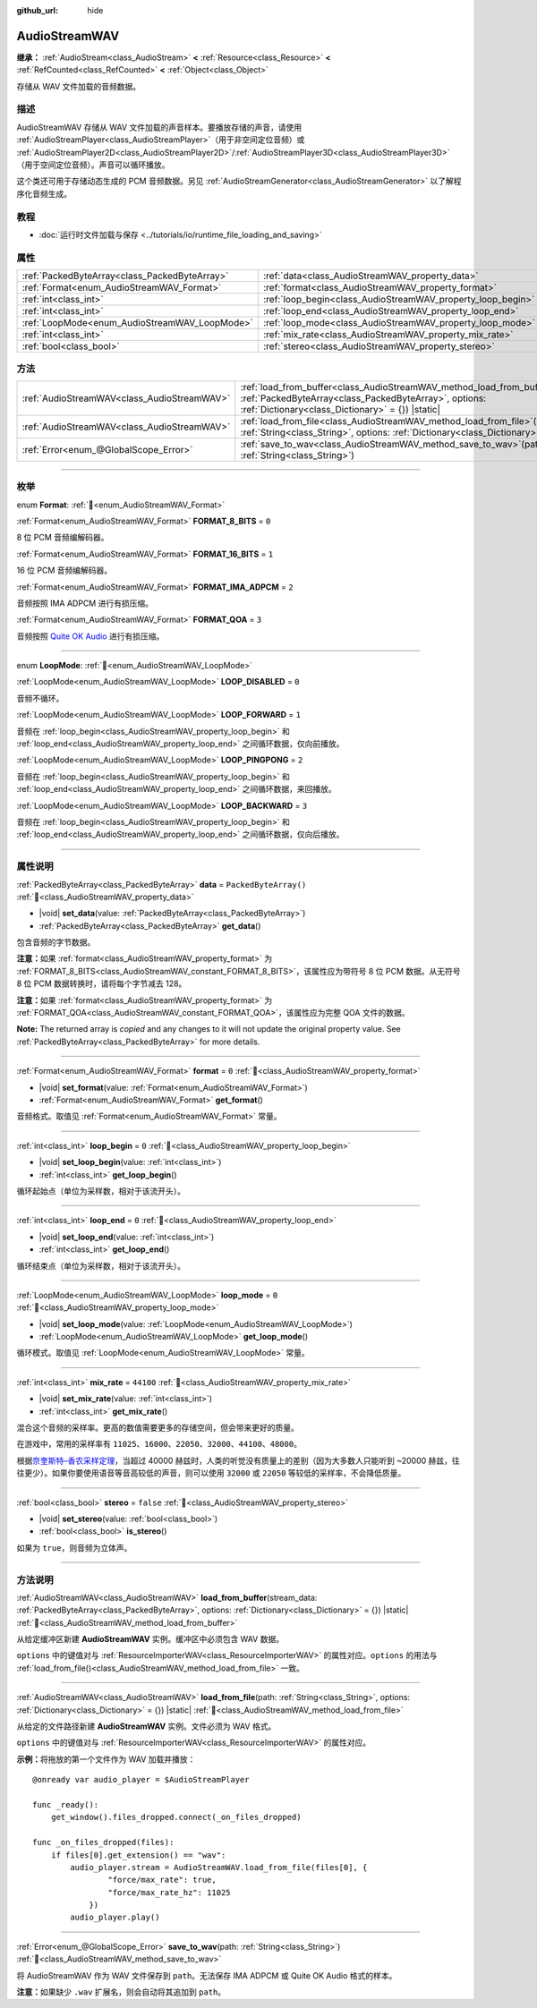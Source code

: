 :github_url: hide

.. DO NOT EDIT THIS FILE!!!
.. Generated automatically from Godot engine sources.
.. Generator: https://github.com/godotengine/godot/tree/4.4/doc/tools/make_rst.py.
.. XML source: https://github.com/godotengine/godot/tree/4.4/doc/classes/AudioStreamWAV.xml.

.. _class_AudioStreamWAV:

AudioStreamWAV
==============

**继承：** :ref:`AudioStream<class_AudioStream>` **<** :ref:`Resource<class_Resource>` **<** :ref:`RefCounted<class_RefCounted>` **<** :ref:`Object<class_Object>`

存储从 WAV 文件加载的音频数据。

.. rst-class:: classref-introduction-group

描述
----

AudioStreamWAV 存储从 WAV 文件加载的声音样本。要播放存储的声音，请使用 :ref:`AudioStreamPlayer<class_AudioStreamPlayer>`\ （用于非空间定位音频）或 :ref:`AudioStreamPlayer2D<class_AudioStreamPlayer2D>`/:ref:`AudioStreamPlayer3D<class_AudioStreamPlayer3D>`\ （用于空间定位音频）。声音可以循环播放。

这个类还可用于存储动态生成的 PCM 音频数据。另见 :ref:`AudioStreamGenerator<class_AudioStreamGenerator>` 以了解程序化音频生成。

.. rst-class:: classref-introduction-group

教程
----

- :doc:`运行时文件加载与保存 <../tutorials/io/runtime_file_loading_and_saving>`

.. rst-class:: classref-reftable-group

属性
----

.. table::
   :widths: auto

   +-----------------------------------------------+-------------------------------------------------------------+-----------------------+
   | :ref:`PackedByteArray<class_PackedByteArray>` | :ref:`data<class_AudioStreamWAV_property_data>`             | ``PackedByteArray()`` |
   +-----------------------------------------------+-------------------------------------------------------------+-----------------------+
   | :ref:`Format<enum_AudioStreamWAV_Format>`     | :ref:`format<class_AudioStreamWAV_property_format>`         | ``0``                 |
   +-----------------------------------------------+-------------------------------------------------------------+-----------------------+
   | :ref:`int<class_int>`                         | :ref:`loop_begin<class_AudioStreamWAV_property_loop_begin>` | ``0``                 |
   +-----------------------------------------------+-------------------------------------------------------------+-----------------------+
   | :ref:`int<class_int>`                         | :ref:`loop_end<class_AudioStreamWAV_property_loop_end>`     | ``0``                 |
   +-----------------------------------------------+-------------------------------------------------------------+-----------------------+
   | :ref:`LoopMode<enum_AudioStreamWAV_LoopMode>` | :ref:`loop_mode<class_AudioStreamWAV_property_loop_mode>`   | ``0``                 |
   +-----------------------------------------------+-------------------------------------------------------------+-----------------------+
   | :ref:`int<class_int>`                         | :ref:`mix_rate<class_AudioStreamWAV_property_mix_rate>`     | ``44100``             |
   +-----------------------------------------------+-------------------------------------------------------------+-----------------------+
   | :ref:`bool<class_bool>`                       | :ref:`stereo<class_AudioStreamWAV_property_stereo>`         | ``false``             |
   +-----------------------------------------------+-------------------------------------------------------------+-----------------------+

.. rst-class:: classref-reftable-group

方法
----

.. table::
   :widths: auto

   +---------------------------------------------+-------------------------------------------------------------------------------------------------------------------------------------------------------------------------------------------------------+
   | :ref:`AudioStreamWAV<class_AudioStreamWAV>` | :ref:`load_from_buffer<class_AudioStreamWAV_method_load_from_buffer>`\ (\ stream_data\: :ref:`PackedByteArray<class_PackedByteArray>`, options\: :ref:`Dictionary<class_Dictionary>` = {}\ ) |static| |
   +---------------------------------------------+-------------------------------------------------------------------------------------------------------------------------------------------------------------------------------------------------------+
   | :ref:`AudioStreamWAV<class_AudioStreamWAV>` | :ref:`load_from_file<class_AudioStreamWAV_method_load_from_file>`\ (\ path\: :ref:`String<class_String>`, options\: :ref:`Dictionary<class_Dictionary>` = {}\ ) |static|                              |
   +---------------------------------------------+-------------------------------------------------------------------------------------------------------------------------------------------------------------------------------------------------------+
   | :ref:`Error<enum_@GlobalScope_Error>`       | :ref:`save_to_wav<class_AudioStreamWAV_method_save_to_wav>`\ (\ path\: :ref:`String<class_String>`\ )                                                                                                 |
   +---------------------------------------------+-------------------------------------------------------------------------------------------------------------------------------------------------------------------------------------------------------+

.. rst-class:: classref-section-separator

----

.. rst-class:: classref-descriptions-group

枚举
----

.. _enum_AudioStreamWAV_Format:

.. rst-class:: classref-enumeration

enum **Format**: :ref:`🔗<enum_AudioStreamWAV_Format>`

.. _class_AudioStreamWAV_constant_FORMAT_8_BITS:

.. rst-class:: classref-enumeration-constant

:ref:`Format<enum_AudioStreamWAV_Format>` **FORMAT_8_BITS** = ``0``

8 位 PCM 音频编解码器。

.. _class_AudioStreamWAV_constant_FORMAT_16_BITS:

.. rst-class:: classref-enumeration-constant

:ref:`Format<enum_AudioStreamWAV_Format>` **FORMAT_16_BITS** = ``1``

16 位 PCM 音频编解码器。

.. _class_AudioStreamWAV_constant_FORMAT_IMA_ADPCM:

.. rst-class:: classref-enumeration-constant

:ref:`Format<enum_AudioStreamWAV_Format>` **FORMAT_IMA_ADPCM** = ``2``

音频按照 IMA ADPCM 进行有损压缩。

.. _class_AudioStreamWAV_constant_FORMAT_QOA:

.. rst-class:: classref-enumeration-constant

:ref:`Format<enum_AudioStreamWAV_Format>` **FORMAT_QOA** = ``3``

音频按照 `Quite OK Audio <https://qoaformat.org/>`__ 进行有损压缩。

.. rst-class:: classref-item-separator

----

.. _enum_AudioStreamWAV_LoopMode:

.. rst-class:: classref-enumeration

enum **LoopMode**: :ref:`🔗<enum_AudioStreamWAV_LoopMode>`

.. _class_AudioStreamWAV_constant_LOOP_DISABLED:

.. rst-class:: classref-enumeration-constant

:ref:`LoopMode<enum_AudioStreamWAV_LoopMode>` **LOOP_DISABLED** = ``0``

音频不循环。

.. _class_AudioStreamWAV_constant_LOOP_FORWARD:

.. rst-class:: classref-enumeration-constant

:ref:`LoopMode<enum_AudioStreamWAV_LoopMode>` **LOOP_FORWARD** = ``1``

音频在 :ref:`loop_begin<class_AudioStreamWAV_property_loop_begin>` 和 :ref:`loop_end<class_AudioStreamWAV_property_loop_end>` 之间循环数据，仅向前播放。

.. _class_AudioStreamWAV_constant_LOOP_PINGPONG:

.. rst-class:: classref-enumeration-constant

:ref:`LoopMode<enum_AudioStreamWAV_LoopMode>` **LOOP_PINGPONG** = ``2``

音频在 :ref:`loop_begin<class_AudioStreamWAV_property_loop_begin>` 和 :ref:`loop_end<class_AudioStreamWAV_property_loop_end>` 之间循环数据，来回播放。

.. _class_AudioStreamWAV_constant_LOOP_BACKWARD:

.. rst-class:: classref-enumeration-constant

:ref:`LoopMode<enum_AudioStreamWAV_LoopMode>` **LOOP_BACKWARD** = ``3``

音频在 :ref:`loop_begin<class_AudioStreamWAV_property_loop_begin>` 和 :ref:`loop_end<class_AudioStreamWAV_property_loop_end>` 之间循环数据，仅向后播放。

.. rst-class:: classref-section-separator

----

.. rst-class:: classref-descriptions-group

属性说明
--------

.. _class_AudioStreamWAV_property_data:

.. rst-class:: classref-property

:ref:`PackedByteArray<class_PackedByteArray>` **data** = ``PackedByteArray()`` :ref:`🔗<class_AudioStreamWAV_property_data>`

.. rst-class:: classref-property-setget

- |void| **set_data**\ (\ value\: :ref:`PackedByteArray<class_PackedByteArray>`\ )
- :ref:`PackedByteArray<class_PackedByteArray>` **get_data**\ (\ )

包含音频的字节数据。

\ **注意：**\ 如果 :ref:`format<class_AudioStreamWAV_property_format>` 为 :ref:`FORMAT_8_BITS<class_AudioStreamWAV_constant_FORMAT_8_BITS>`\ ，该属性应为带符号 8 位 PCM 数据。从无符号 8 位 PCM 数据转换时，请将每个字节减去 128。

\ **注意：**\ 如果 :ref:`format<class_AudioStreamWAV_property_format>` 为 :ref:`FORMAT_QOA<class_AudioStreamWAV_constant_FORMAT_QOA>`\ ，该属性应为完整 QOA 文件的数据。

**Note:** The returned array is *copied* and any changes to it will not update the original property value. See :ref:`PackedByteArray<class_PackedByteArray>` for more details.

.. rst-class:: classref-item-separator

----

.. _class_AudioStreamWAV_property_format:

.. rst-class:: classref-property

:ref:`Format<enum_AudioStreamWAV_Format>` **format** = ``0`` :ref:`🔗<class_AudioStreamWAV_property_format>`

.. rst-class:: classref-property-setget

- |void| **set_format**\ (\ value\: :ref:`Format<enum_AudioStreamWAV_Format>`\ )
- :ref:`Format<enum_AudioStreamWAV_Format>` **get_format**\ (\ )

音频格式。取值见 :ref:`Format<enum_AudioStreamWAV_Format>` 常量。

.. rst-class:: classref-item-separator

----

.. _class_AudioStreamWAV_property_loop_begin:

.. rst-class:: classref-property

:ref:`int<class_int>` **loop_begin** = ``0`` :ref:`🔗<class_AudioStreamWAV_property_loop_begin>`

.. rst-class:: classref-property-setget

- |void| **set_loop_begin**\ (\ value\: :ref:`int<class_int>`\ )
- :ref:`int<class_int>` **get_loop_begin**\ (\ )

循环起始点（单位为采样数，相对于该流开头）。

.. rst-class:: classref-item-separator

----

.. _class_AudioStreamWAV_property_loop_end:

.. rst-class:: classref-property

:ref:`int<class_int>` **loop_end** = ``0`` :ref:`🔗<class_AudioStreamWAV_property_loop_end>`

.. rst-class:: classref-property-setget

- |void| **set_loop_end**\ (\ value\: :ref:`int<class_int>`\ )
- :ref:`int<class_int>` **get_loop_end**\ (\ )

循环结束点（单位为采样数，相对于该流开头）。

.. rst-class:: classref-item-separator

----

.. _class_AudioStreamWAV_property_loop_mode:

.. rst-class:: classref-property

:ref:`LoopMode<enum_AudioStreamWAV_LoopMode>` **loop_mode** = ``0`` :ref:`🔗<class_AudioStreamWAV_property_loop_mode>`

.. rst-class:: classref-property-setget

- |void| **set_loop_mode**\ (\ value\: :ref:`LoopMode<enum_AudioStreamWAV_LoopMode>`\ )
- :ref:`LoopMode<enum_AudioStreamWAV_LoopMode>` **get_loop_mode**\ (\ )

循环模式。取值见 :ref:`LoopMode<enum_AudioStreamWAV_LoopMode>` 常量。

.. rst-class:: classref-item-separator

----

.. _class_AudioStreamWAV_property_mix_rate:

.. rst-class:: classref-property

:ref:`int<class_int>` **mix_rate** = ``44100`` :ref:`🔗<class_AudioStreamWAV_property_mix_rate>`

.. rst-class:: classref-property-setget

- |void| **set_mix_rate**\ (\ value\: :ref:`int<class_int>`\ )
- :ref:`int<class_int>` **get_mix_rate**\ (\ )

混合这个音频的采样率。更高的数值需要更多的存储空间，但会带来更好的质量。

在游戏中，常用的采样率有 ``11025``\ 、\ ``16000``\ 、\ ``22050``\ 、\ ``32000``\ 、\ ``44100``\ 、\ ``48000``\ 。

根据\ `奈奎斯特–香农采样定理 <https://zh.wikipedia.org/wiki/%E9%87%87%E6%A0%B7%E5%AE%9A%E7%90%86>`__\ ，当超过 40000 赫兹时，人类的听觉没有质量上的差别（因为大多数人只能听到 ~20000 赫兹，往往更少）。如果你要使用语音等音高较低的声音，则可以使用 ``32000`` 或 ``22050`` 等较低的采样率，不会降低质量。

.. rst-class:: classref-item-separator

----

.. _class_AudioStreamWAV_property_stereo:

.. rst-class:: classref-property

:ref:`bool<class_bool>` **stereo** = ``false`` :ref:`🔗<class_AudioStreamWAV_property_stereo>`

.. rst-class:: classref-property-setget

- |void| **set_stereo**\ (\ value\: :ref:`bool<class_bool>`\ )
- :ref:`bool<class_bool>` **is_stereo**\ (\ )

如果为 ``true``\ ，则音频为立体声。

.. rst-class:: classref-section-separator

----

.. rst-class:: classref-descriptions-group

方法说明
--------

.. _class_AudioStreamWAV_method_load_from_buffer:

.. rst-class:: classref-method

:ref:`AudioStreamWAV<class_AudioStreamWAV>` **load_from_buffer**\ (\ stream_data\: :ref:`PackedByteArray<class_PackedByteArray>`, options\: :ref:`Dictionary<class_Dictionary>` = {}\ ) |static| :ref:`🔗<class_AudioStreamWAV_method_load_from_buffer>`

从给定缓冲区新建 **AudioStreamWAV** 实例。缓冲区中必须包含 WAV 数据。

\ ``options`` 中的键值对与 :ref:`ResourceImporterWAV<class_ResourceImporterWAV>` 的属性对应。\ ``options`` 的用法与 :ref:`load_from_file()<class_AudioStreamWAV_method_load_from_file>` 一致。

.. rst-class:: classref-item-separator

----

.. _class_AudioStreamWAV_method_load_from_file:

.. rst-class:: classref-method

:ref:`AudioStreamWAV<class_AudioStreamWAV>` **load_from_file**\ (\ path\: :ref:`String<class_String>`, options\: :ref:`Dictionary<class_Dictionary>` = {}\ ) |static| :ref:`🔗<class_AudioStreamWAV_method_load_from_file>`

从给定的文件路径新建 **AudioStreamWAV** 实例。文件必须为 WAV 格式。

\ ``options`` 中的键值对与 :ref:`ResourceImporterWAV<class_ResourceImporterWAV>` 的属性对应。

\ **示例：**\ 将拖放的第一个文件作为 WAV 加载并播放：

::

    @onready var audio_player = $AudioStreamPlayer
    
    func _ready():
        get_window().files_dropped.connect(_on_files_dropped)
    
    func _on_files_dropped(files):
        if files[0].get_extension() == "wav":
            audio_player.stream = AudioStreamWAV.load_from_file(files[0], {
                    "force/max_rate": true,
                    "force/max_rate_hz": 11025
                })
            audio_player.play()

.. rst-class:: classref-item-separator

----

.. _class_AudioStreamWAV_method_save_to_wav:

.. rst-class:: classref-method

:ref:`Error<enum_@GlobalScope_Error>` **save_to_wav**\ (\ path\: :ref:`String<class_String>`\ ) :ref:`🔗<class_AudioStreamWAV_method_save_to_wav>`

将 AudioStreamWAV 作为 WAV 文件保存到 ``path``\ 。无法保存 IMA ADPCM 或 Quite OK Audio 格式的样本。

\ **注意：**\ 如果缺少 ``.wav`` 扩展名，则会自动将其追加到 ``path``\ 。

.. |virtual| replace:: :abbr:`virtual (本方法通常需要用户覆盖才能生效。)`
.. |const| replace:: :abbr:`const (本方法无副作用，不会修改该实例的任何成员变量。)`
.. |vararg| replace:: :abbr:`vararg (本方法除了能接受在此处描述的参数外，还能够继续接受任意数量的参数。)`
.. |constructor| replace:: :abbr:`constructor (本方法用于构造某个类型。)`
.. |static| replace:: :abbr:`static (调用本方法无需实例，可直接使用类名进行调用。)`
.. |operator| replace:: :abbr:`operator (本方法描述的是使用本类型作为左操作数的有效运算符。)`
.. |bitfield| replace:: :abbr:`BitField (这个值是由下列位标志构成位掩码的整数。)`
.. |void| replace:: :abbr:`void (无返回值。)`
